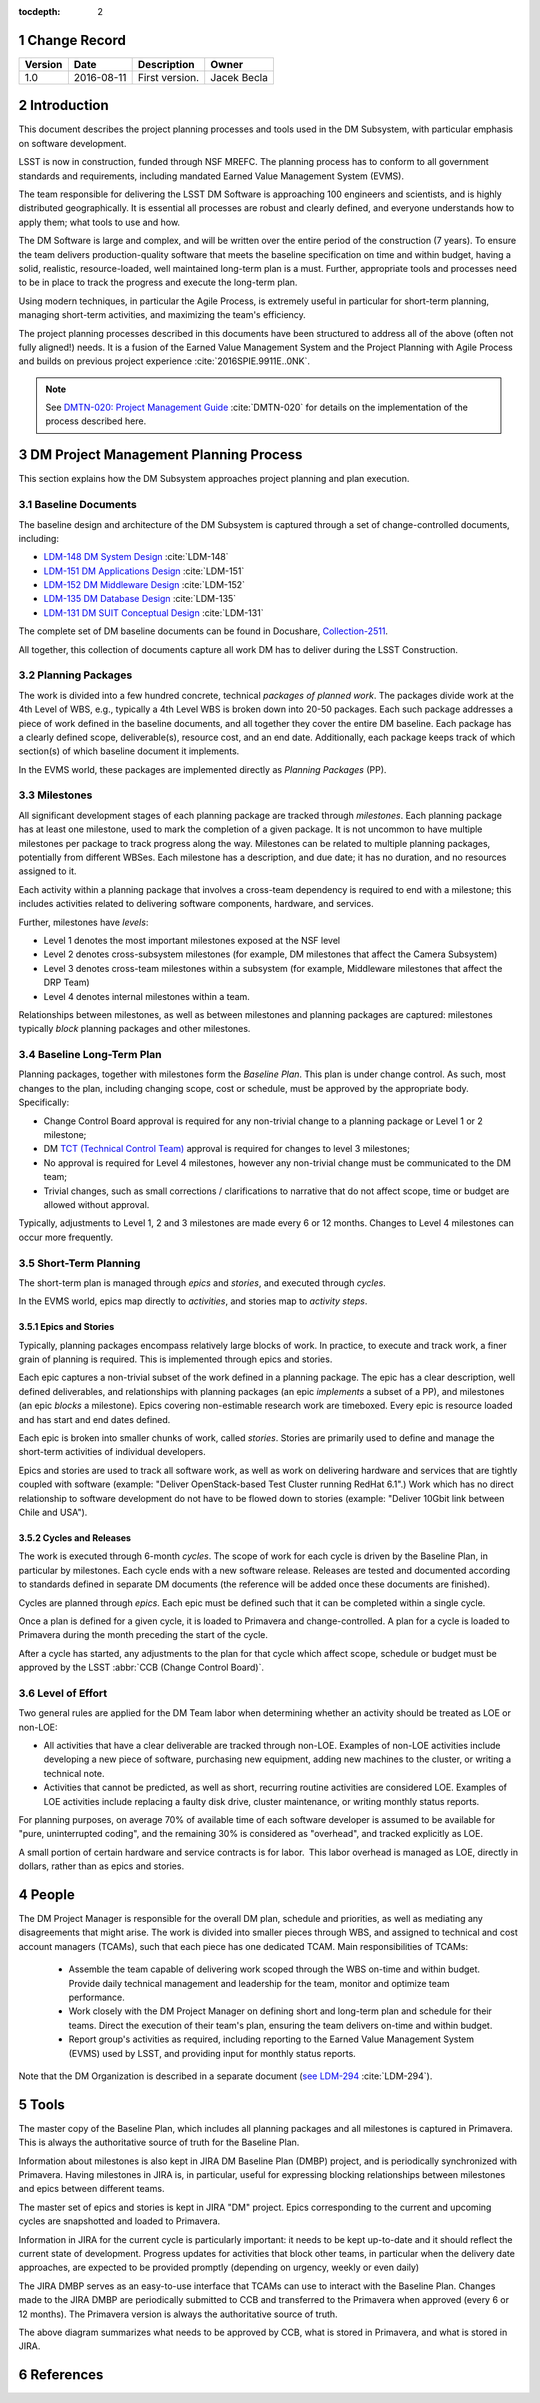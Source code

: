 :tocdepth: 2

.. sectnum::

.. _change-record:

Change Record
=============

+-------------+------------+----------------------------------+-----------------+
| **Version** | **Date**   | **Description**                  | **Owner**       |
+=============+============+==================================+=================+
| 1.0         | 2016-08-11 | First version.                   | Jacek Becla     |
+-------------+------------+----------------------------------+-----------------+



.. _intro:

Introduction
============

This document describes the project planning processes and tools used in the
DM Subsystem, with particular emphasis on software development.

LSST is now in construction, funded through NSF MREFC. The planning process has
to conform to all government standards and requirements, including mandated
Earned Value Management System (EVMS).

The team responsible for delivering the LSST DM Software is approaching 100 engineers and
scientists, and is highly distributed geographically. It is essential all processes are robust
and clearly defined, and everyone understands how to apply them; what tools to use and how.

The DM Software is large and complex, and will be written over the entire period of
the construction (7 years). To ensure the team delivers production-quality software
that meets the baseline specification on time and within budget, having a solid, realistic,
resource-loaded, well maintained long-term plan is a must. Further,
appropriate tools and processes need to be in place to track the progress and
execute the long-term plan.

Using modern techniques, in particular the Agile Process, is extremely useful in particular
for short-term planning, managing short-term activities, and maximizing
the team's efficiency.

The project planning processes described in this documents have been structured to
address all of the above (often not fully aligned!) needs. It is a fusion of
the Earned Value Management System and the Project Planning with Agile Process and builds
on previous project experience :cite:`2016SPIE.9911E..0NK`.

.. NOTE::
   See `DMTN-020: Project Management Guide <https://dmtn-020.lsst.io>`_ :cite:`DMTN-020` for
   details on the implementation of the process described here.

.. _baseline-plan:

DM Project Management Planning Process
======================================

This section explains how the DM Subsystem approaches project planning and plan execution.

Baseline Documents
------------------

The baseline design and architecture of the DM Subsystem is captured through a set of change-controlled
documents, including:

* `LDM-148 DM System Design <https://ls.st/LDM-148>`_ :cite:`LDM-148`

* `LDM-151 DM Applications Design <https://ls.st/LDM-151>`_ :cite:`LDM-151`

* `LDM-152 DM Middleware Design <https://ls.st/LDM-152>`_ :cite:`LDM-152`

* `LDM-135 DM Database Design <https://ls.st/LDM-135>`_ :cite:`LDM-135`

* `LDM-131 DM SUIT Conceptual Design <https://ls.st/LDM-131>`_ :cite:`LDM-131`

The complete set of DM baseline documents can be found in Docushare, `Collection-2511 <https://ls.st/Collection-2511>`_.

All together, this collection of documents capture all work DM has to deliver during the LSST Construction.

Planning Packages
-----------------
The work is divided into a few hundred concrete, technical *packages of planned work*. The packages divide work
at the 4th Level of WBS, e.g., typically a 4th Level WBS is broken down into 20-50 packages. Each such package
addresses a piece of work defined in the baseline documents, and all together they cover the entire DM baseline.
Each package has a clearly defined scope, deliverable(s), resource cost, and an end date. Additionally,
each package keeps track of which section(s) of which baseline document it implements.



In the EVMS world, these packages are implemented directly as *Planning Packages* (PP).

Milestones
----------
All significant development stages of each planning package are tracked through *milestones*.
Each planning package has at least one milestone, used to mark the completion of a given package.
It is not uncommon to have multiple milestones per package to track progress along the way.
Milestones can be related to multiple planning packages, potentially from different WBSes.
Each milestone has a description, and due date; it has no duration, and no resources assigned to it.

Each activity within a planning package that involves a cross-team dependency is required to end with
a milestone; this includes activities related to delivering software components, hardware, and services.

Further, milestones have *levels*:

* Level 1 denotes the most important milestones exposed at the NSF level

* Level 2 denotes cross-subsystem milestones (for example, DM milestones that affect the Camera Subsystem)

* Level 3 denotes cross-team milestones within a subsystem (for example, Middleware milestones that affect the DRP Team)

* Level 4 denotes internal milestones within a team.

Relationships between milestones, as well as between milestones and planning packages are captured:
milestones typically *block* planning packages and other milestones.

Baseline Long-Term Plan
-----------------------

Planning packages, together with milestones form the *Baseline Plan*.
This plan is under change control.
As such, most changes to the plan, including changing scope, cost or schedule, must be approved by the appropriate body.
Specifically:

* Change Control Board approval is required for any non-trivial change to a planning package or Level 1 or 2 milestone;

* DM `TCT (Technical Control Team) <https://confluence.lsstcorp.org/display/DM/Technical+Control+Team>`_ approval is required for changes to level 3 milestones;

* No approval is required for Level 4 milestones, however any non-trivial change must be communicated to the DM team;

* Trivial changes, such as small corrections / clarifications to narrative that do not affect scope, time or budget are allowed without approval.

Typically, adjustments to Level 1, 2 and 3 milestones are made every 6 or 12 months. Changes to Level 4
milestones can occur more frequently.

Short-Term Planning
-------------------

The short-term plan is managed through *epics* and *stories*, and executed through *cycles*.

In the EVMS world, epics map directly to *activities*, and stories map to *activity steps*.

Epics and Stories
~~~~~~~~~~~~~~~~~

Typically, planning packages encompass relatively large blocks of work.  In practice, to execute and track
work, a finer grain of planning is required. This is implemented through epics and stories.

Each epic captures a non-trivial subset of the work defined in a planning package.  The epic has a clear
description, well defined deliverables, and relationships with planning packages (an epic *implements* a subset of a PP),
and milestones (an epic *blocks* a milestone). Epics covering non-estimable research work are timeboxed.
Every epic is resource loaded and has start and end dates defined.

Each epic is broken into smaller chunks of work, called *stories*. Stories are primarily used
to define and manage the short-term activities of individual developers.

Epics and stories are used to track all software work, as well as work on delivering hardware and services
that are tightly coupled with software (example: "Deliver OpenStack-based Test Cluster running RedHat 6.1".)
Work which has no direct relationship to software development do not have to be flowed down to stories
(example: "Deliver 10Gbit link between Chile and USA").

.. _cycles-and-releases:

Cycles and Releases
~~~~~~~~~~~~~~~~~~~

The work is executed through 6-month *cycles*. The scope of work for each cycle is driven by the
Baseline Plan, in particular by milestones. Each cycle ends with a new software release. Releases are
tested and documented according to standards defined in separate DM documents (the reference will be
added once these documents are finished).

Cycles are planned through *epics*. Each epic must be defined such that it can be completed
within a single cycle.

Once a plan is defined for a given cycle, it is loaded to Primavera and change-controlled. A plan for
a cycle is loaded to Primavera during the month preceding the start of the cycle.

After a cycle has started, any adjustments to the plan for that cycle which affect scope, schedule or budget
must be approved by the LSST :abbr:`CCB (Change Control Board)`.

Level of Effort
---------------

Two general rules are applied for the DM Team labor when determining whether an activity should be
treated as LOE or non-LOE:

* All activities that have a clear deliverable are tracked through non-LOE. Examples of non-LOE
  activities include developing a new piece of software, purchasing new equipment, adding new
  machines to the cluster, or writing a technical note.

* Activities that cannot be predicted, as well as short, recurring routine activities are considered LOE.
  Examples of LOE activities include replacing a faulty disk drive, cluster maintenance, or writing monthly
  status reports.

For planning purposes, on average 70% of available time of each software developer is assumed to be
available for "pure, uninterrupted coding", and the remaining 30% is considered as "overhead", and tracked
explicitly as LOE.

A small portion of certain hardware and service contracts is for labor. This labor overhead is managed
as LOE, directly in dollars, rather than as epics and stories.

People
======

The DM Project Manager is responsible for the overall DM plan, schedule and priorities, as well as
mediating any disagreements that might arise. The work is
divided into smaller pieces through WBS, and assigned to technical and cost account managers (TCAMs),
such that each piece has one dedicated TCAM. Main responsibilities of TCAMs:

  * Assemble the team capable of delivering work scoped through the WBS on-time and within budget.
    Provide daily technical management and leadership for the team, monitor and optimize team performance.

  * Work closely with the DM Project Manager on defining short and long-term plan and schedule for
    their teams. Direct the execution of their team's plan, ensuring the team delivers on-time and within budget.

  * Report group's activities as required, including reporting to the Earned Value Management System (EVMS)
    used by LSST, and providing input for monthly status reports.

Note that the DM Organization is described in a separate document (`see LDM-294 <https://ls.st/LDM-294>`_ :cite:`LDM-294`).

Tools
=====

The master copy of the Baseline Plan, which includes all planning packages and all milestones is captured
in Primavera. This is always the authoritative source of truth for the Baseline Plan.

Information about milestones is also kept in JIRA DM Baseline Plan (DMBP) project, and is periodically
synchronized with Primavera. Having milestones in JIRA is, in particular, useful for expressing blocking
relationships between milestones and epics between different teams.

The master set of epics and stories is kept in JIRA "DM" project. Epics corresponding to the current
and upcoming cycles are snapshotted and loaded to Primavera.

Information in JIRA for the current cycle is particularly important: it needs to be
kept up-to-date and it should reflect the current state of development. Progress
updates for activities that block other teams, in particular when the delivery date
approaches, are expected to be provided promptly (depending on urgency, weekly or even daily)


The JIRA DMBP serves as an easy-to-use interface that TCAMs can use to interact with
the Baseline Plan. Changes made to the JIRA DMBP are periodically submitted to CCB
and transferred to the Primavera when approved (every 6 or 12 months). The Primavera
version is always the authoritative source of truth.

.. image:: baselinePlanDiagram.png


The above diagram summarizes what needs to be approved by CCB, what is stored in
Primavera, and what is stored in JIRA.

References
==========

.. bibliography:: bibliography.bib
   :encoding: latex+latin
   :style: plain
